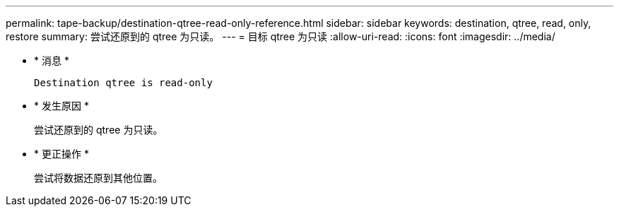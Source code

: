 ---
permalink: tape-backup/destination-qtree-read-only-reference.html 
sidebar: sidebar 
keywords: destination, qtree, read, only, restore 
summary: 尝试还原到的 qtree 为只读。 
---
= 目标 qtree 为只读
:allow-uri-read: 
:icons: font
:imagesdir: ../media/


* * 消息 *
+
`Destination qtree is read-only`

* * 发生原因 *
+
尝试还原到的 qtree 为只读。

* * 更正操作 *
+
尝试将数据还原到其他位置。


